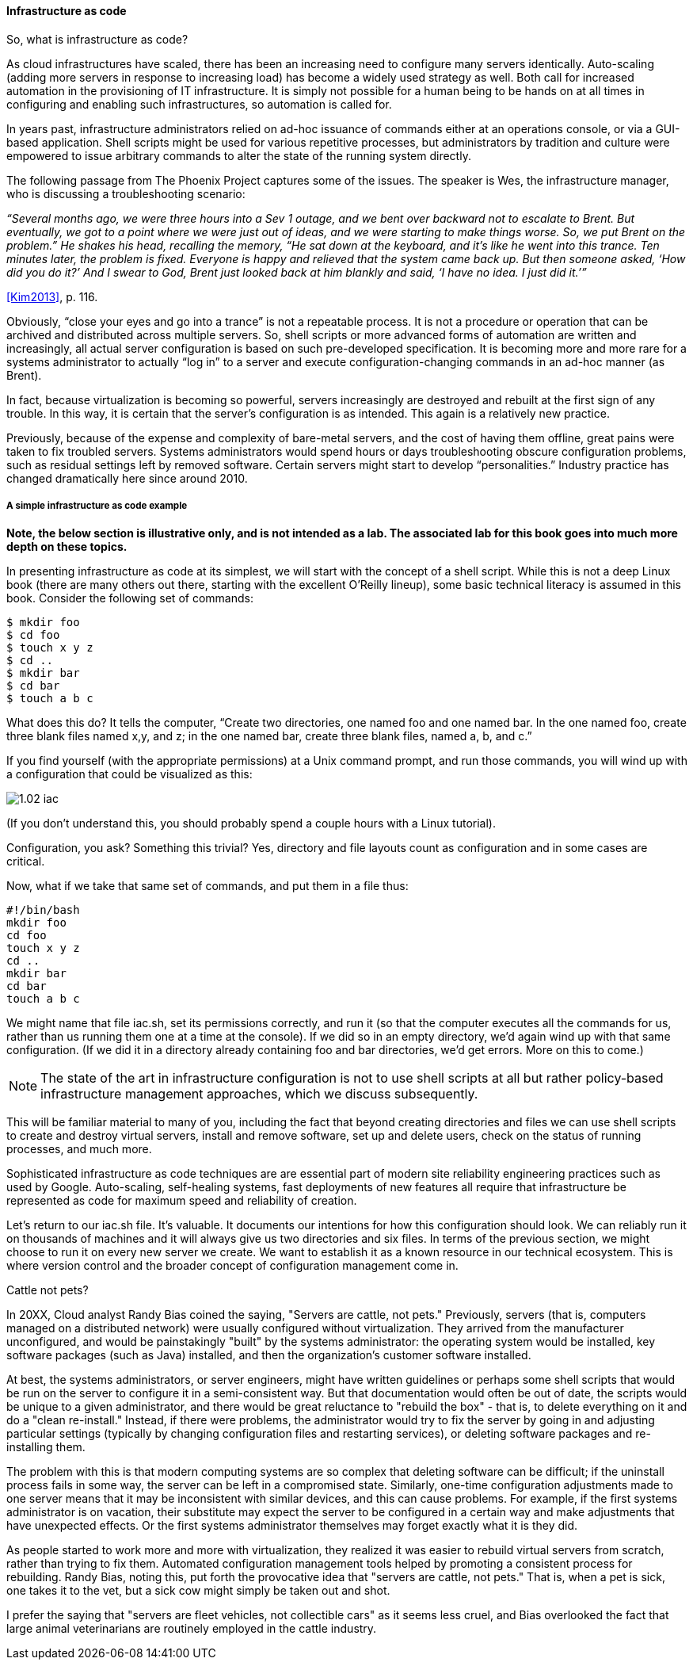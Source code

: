 anchor:infracode[]

==== Infrastructure as code

So, what is infrastructure as code?

As cloud infrastructures have scaled, there has been an increasing need to configure many servers identically. Auto-scaling (adding more servers in response to increasing load) has become a widely used strategy as well. Both call for increased automation in the provisioning of IT infrastructure. It is simply not possible for a human being to be hands on at all times in configuring and enabling such infrastructures, so automation is called for.

In years past, infrastructure administrators relied on ad-hoc issuance of commands either at an operations console, or via a GUI-based application. Shell scripts might be used for various repetitive processes, but administrators by tradition and culture were empowered to issue arbitrary commands to alter the state of the running system directly.

The following passage from The Phoenix Project captures some of the issues. The speaker is Wes, the infrastructure manager, who is discussing a troubleshooting scenario:

_“Several months ago, we were three hours into a Sev 1 outage, and we bent over backward not to escalate to Brent. But eventually, we got to a point where we were just out of ideas, and we were starting to make things worse. So, we put Brent on the problem.” He shakes his head, recalling the memory, “He sat down at the keyboard, and it’s like he went into this trance. Ten minutes later, the problem is fixed. Everyone is happy and relieved that the system came back up. But then someone asked, ‘How did you do it?’ And I swear to God, Brent just looked back at him blankly and said, ‘I have no idea. I just did it.’”_

<<Kim2013>>, p. 116.

Obviously, “close your eyes and go into a trance” is not a repeatable process. It is not a procedure or operation that can be archived and distributed across multiple servers. So, shell scripts or more advanced forms of automation are written and increasingly, all actual server configuration is based on such pre-developed specification. It is becoming more and more rare for a systems administrator to actually “log in” to a server and execute configuration-changing commands in an ad-hoc manner (as Brent).

In fact, because virtualization is becoming so powerful, servers increasingly are destroyed and rebuilt at the first sign of any trouble. In this way, it is certain that the server’s configuration is as intended. This again is a relatively new practice.

Previously, because of the expense and complexity of bare-metal servers, and the cost of having them offline, great pains were taken to fix troubled servers. Systems administrators would spend hours or days troubleshooting obscure configuration problems, such as residual settings left by removed software. Certain servers might start to develop “personalities.” Industry practice has changed dramatically here since around 2010.

anchor:infra-code-example[]

===== A simple infrastructure as code example

*Note, the below section is illustrative only, and is not intended as a lab. The associated lab for this book goes into much more depth on these topics.*

In presenting infrastructure as code at its simplest, we will start with the concept of a shell script. While this is not a deep Linux book (there are many others out there, starting with the excellent O’Reilly lineup), some basic technical literacy is assumed in this book.
Consider the following set of commands:

 $ mkdir foo
 $ cd foo
 $ touch x y z
 $ cd ..
 $ mkdir bar
 $ cd bar
 $ touch a b c

What does this do? It tells the computer, “Create two directories, one named foo and one named bar. In the one named foo, create three blank files named x,y, and z; in the one named bar, create three blank files, named a, b, and c.”

If you find yourself (with the appropriate permissions) at a Unix command prompt, and run those commands, you will wind up with a configuration that could be visualized as this:

image::images/1.02-iac.png[]

(If you don’t understand this, you should probably spend a couple hours with a Linux tutorial).

Configuration, you ask? Something this trivial? Yes, directory and file layouts count as configuration and in some cases are critical.

Now, what if we take that same set of commands, and put them in a file thus:

 #!/bin/bash
 mkdir foo
 cd foo
 touch x y z
 cd ..
 mkdir bar
 cd bar
 touch a b c

We might name that file iac.sh, set its permissions correctly, and run it (so that the computer executes all the commands for us, rather than us running them one at a time at the console).  If we did so in an empty directory, we’d again wind up with that same configuration. (If we did it in a directory already containing foo and bar directories, we’d get errors. More on this to come.)

NOTE: The state of the art in infrastructure configuration is not to use shell scripts at all but rather policy-based infrastructure management approaches, which we discuss subsequently.

This will be familiar material to many of you, including the fact that beyond creating directories and files we can use shell scripts to create and destroy virtual servers, install and remove software, set up and delete users, check on the status of running processes, and much more.

Sophisticated infrastructure as code techniques are are essential part of modern site reliability engineering practices such as used by Google. Auto-scaling, self-healing systems, fast deployments of new features all require that infrastructure be represented as code for maximum speed and reliability of creation.

Let’s return to our iac.sh file. It’s valuable. It documents our intentions for how this configuration should look. We can reliably run it on thousands of machines and it will always give us two directories and six files. In terms of the previous section, we might choose to run it on every new server we create. We want to establish it as a known resource in our technical ecosystem. This is where version control and the broader concept of configuration management come in.

.Cattle not pets?
****
In 20XX, Cloud analyst Randy Bias coined the saying, "Servers are cattle, not pets." Previously, servers (that is, computers managed on a distributed network) were usually configured without virtualization. They arrived from the manufacturer unconfigured, and would be painstakingly "built" by the systems administrator: the operating system would be installed, key software packages (such as Java) installed, and then the organization's customer software installed.

At best, the systems administrators, or server engineers, might have written guidelines or perhaps some shell scripts that would be run on the server to configure it in a semi-consistent way. But that documentation would often be out of date, the scripts would be unique to a given administrator, and there would be great reluctance to "rebuild the box" - that is, to delete everything on it and do a "clean re-install." Instead, if there were problems, the administrator would try to fix the server by going in and adjusting particular settings (typically by changing configuration files and restarting services), or deleting software packages and re-installing them.

The problem with this is that modern computing systems are so complex that deleting software can be difficult; if the uninstall process fails in some way, the server can be left in a compromised state. Similarly, one-time configuration adjustments made to one server means that it may be inconsistent with similar devices, and this can cause problems. For example, if the first systems administrator is on vacation, their substitute may expect the server to be configured in a certain way and make adjustments that have unexpected effects. Or the first systems administrator themselves may forget exactly what it is they did.

As people started to work more and more with virtualization, they realized it was easier to rebuild virtual servers from scratch, rather than trying to fix them. Automated configuration management tools helped by promoting a consistent process for rebuilding. Randy Bias, noting this, put forth the provocative idea that "servers are cattle, not pets." That is, when a pet is sick, one takes it to the vet, but a sick cow might simply  be taken out and shot.

I prefer the saying that "servers are fleet vehicles, not collectible cars" as it seems less cruel, and Bias overlooked the fact that large animal veterinarians are routinely employed in the cattle industry.
****
